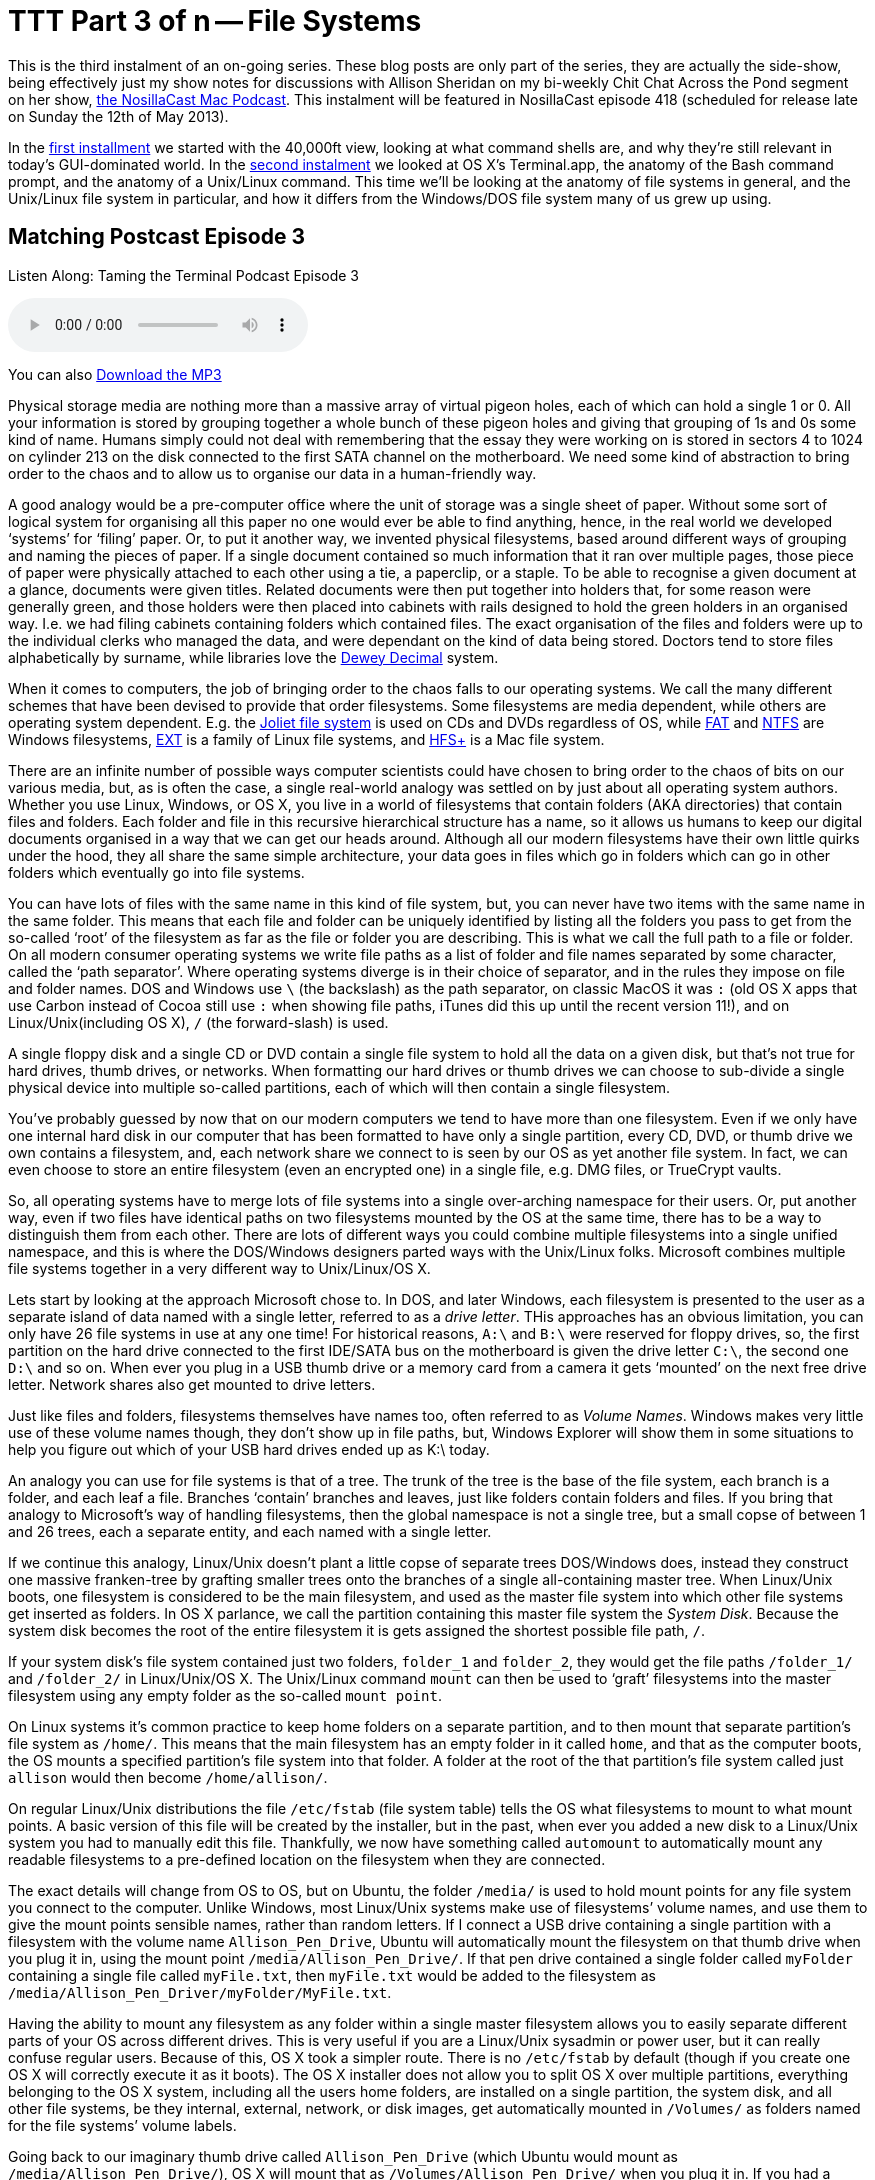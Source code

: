 [[ttt3]]
= TTT Part 3 of n -- File Systems

This is the third instalment of an on-going series.
These blog posts are only part of the series, they are actually the side-show, being effectively just my show notes for discussions with Allison Sheridan on my bi-weekly Chit Chat Across the Pond segment on her show, http://www.podfeet.com/[the NosillaCast Mac Podcast].
This instalment will be featured in NosillaCast episode 418 (scheduled for release late on Sunday the 12th of May 2013).

In the <<ttt1,first installment>> we started with the 40,000ft view, looking at what command shells are, and why they're still relevant in today's GUI-dominated world.
In the <<ttt2,second instalment>> we looked at OS X's Terminal.app, the anatomy of the Bash command prompt, and the anatomy of a Unix/Linux command.
This time we'll be looking at the anatomy of file systems in general, and the Unix/Linux file system in particular, and how it differs from the Windows/DOS file system many of us grew up using.

== Matching Postcast Episode 3

Listen Along: Taming the Terminal Podcast Episode 3

+++<audio controls='1' src="http://media.blubrry.com/tamingtheterminal/archive.org/download/TTT03FileSystems/TTT_03_File_Systems.mp3">+++Your browser does not support HTML 5 audio 🙁+++</audio>+++

You can also http://media.blubrry.com/tamingtheterminal/archive.org/download/TTT03FileSystems/TTT_03_File_Systems.mp3?autoplay=0&loop=0&controls=1[Download the MP3]

Physical storage media are nothing more than a massive array of virtual pigeon holes, each of which can hold a single 1 or 0.
All your information is stored by grouping together a whole bunch of these pigeon holes and giving that grouping of 1s and 0s some kind of name.
Humans simply could not deal with remembering that the essay they were working on is stored in sectors 4 to 1024 on cylinder 213 on the disk connected to the first SATA channel on the motherboard.
We need some kind of abstraction to bring order to the chaos and to allow us to organise our data in a human-friendly way.

A good analogy would be a pre-computer office where the unit of storage was a single sheet of paper.
Without some sort of logical system for organising all this paper no one would ever be able to find anything, hence, in the real world we developed '`systems`' for '`filing`' paper.
Or, to put it another way, we invented physical filesystems, based around different ways of grouping and naming the pieces of paper.
If a single document contained so much information that it ran over multiple pages, those piece of paper were physically attached to each other using a tie, a paperclip, or a staple.
To be able to recognise a given document at a glance, documents were given titles.
Related documents were then put together into holders that, for some reason were generally green, and those holders were then placed into cabinets with rails designed to hold the green holders in an organised way.
I.e.
we had filing cabinets containing folders which contained files.
The exact organisation of the files and folders were up to the individual clerks who managed the data, and were dependant on the kind of data being stored.
Doctors tend to store files alphabetically by surname, while libraries love the http://en.wikipedia.org/wiki/Dewey_Decimal_Classification[Dewey Decimal] system.

When it comes to computers, the job of bringing order to the chaos falls to our operating systems.
We call the many different schemes that have been devised to provide that order filesystems.
Some filesystems are media dependent, while others are operating system dependent.
E.g.
the http://en.wikipedia.org/wiki/Joliet_(file_system)[Joliet file system] is used on CDs and DVDs regardless of OS, while http://en.wikipedia.org/wiki/File_Allocation_Table[FAT] and http://en.wikipedia.org/wiki/NTFS[NTFS] are Windows filesystems, http://en.wikipedia.org/wiki/Extended_file_system[EXT] is a family of Linux file systems, and http://en.wikipedia.org/wiki/HFS%2B[HFS+] is a Mac file system.

There are an infinite number of possible ways computer scientists could have chosen to bring order to the chaos of bits on our various media, but, as is often the case, a single real-world analogy was settled on by just about all operating system authors.
Whether you use Linux, Windows, or OS X, you live in a world of filesystems that contain folders (AKA directories) that contain files and folders.
Each folder and file in this recursive hierarchical structure has a name, so it allows us humans to keep our digital documents organised in a way that we can get our heads around.
Although all our modern filesystems have their own little quirks under the hood, they all share the same simple architecture, your data goes in files which go in folders which can go in other folders which eventually go into file systems.

You can have lots of files with the same name in this kind of file system, but, you can never have two items with the same name in the same folder.
This means that each file and folder can be uniquely identified by listing all the folders you pass to get from the so-called '`root`' of the filesystem as far as the file or folder you are describing.
This is what we call the full path to a file or folder.
On all modern consumer operating systems we write file paths as a list of folder and file names separated by some character, called the '`path separator`'.
Where operating systems diverge is in their choice of separator, and in the rules they impose on file and folder names.
DOS and Windows use `\` (the backslash) as the path separator, on classic MacOS it was `:` (old OS X apps that use Carbon instead of Cocoa still use `:` when showing file paths, iTunes did this up until the recent version 11!), and on Linux/Unix(including OS X), `/` (the forward-slash) is used.

A single floppy disk and a single CD or DVD contain a single file system to hold all the data on a given disk, but that's not true for hard drives, thumb drives, or networks.
When formatting our hard drives or thumb drives we can choose to sub-divide a single physical device into multiple so-called partitions, each of which will then contain a single filesystem.

You've probably guessed by now that on our modern computers we tend to have more than one filesystem.
Even if we only have one internal hard disk in our computer that has been formatted to have only a single partition, every CD, DVD, or thumb drive we own contains a filesystem, and, each network share we connect to is seen by our OS as yet another file system.
In fact, we can even choose to store an entire filesystem (even an encrypted one) in a single file, e.g.
DMG files, or TrueCrypt vaults.

So, all operating systems have to merge lots of file systems into a single over-arching namespace for their users.
Or, put another way, even if two files have identical paths on two filesystems mounted by the OS at the same time, there has to be a way to distinguish them from each other.
There are lots of different ways you could combine multiple filesystems into a single unified namespace, and this is where the DOS/Windows designers parted ways with the Unix/Linux folks.
Microsoft combines multiple file systems together in a very different way to Unix/Linux/OS X.

Lets start by looking at the approach Microsoft chose to.
In DOS, and later Windows, each filesystem is presented to the user as a separate island of data named with a single letter, referred to as a _drive letter_.
THis approaches has an obvious limitation, you can only have 26 file systems in use at any one time!
For historical reasons, `A:\` and `B:\` were reserved for floppy drives, so, the first partition on the hard drive connected to the first IDE/SATA bus on the motherboard is given the drive letter `C:\`, the second one `D:\` and so on.
When ever you plug in a USB thumb drive or a memory card from a camera it gets '`mounted`' on the next free drive letter.
Network shares also get mounted to drive letters.

Just like files and folders, filesystems themselves have names too, often referred to as _Volume Names_.
Windows makes very little use of these volume names though, they don't show up in file paths, but, Windows Explorer will show them in some situations to help you figure out which of your USB hard drives ended up as K:\ today.

An analogy you can use for file systems is that of a tree.
The trunk of the tree is the base of the file system, each branch is a folder, and each leaf a file.
Branches '`contain`' branches and leaves, just like folders contain folders and files.
If you bring that analogy to Microsoft's way of handling filesystems, then the global namespace is not a single tree, but a small copse of between 1 and 26 trees, each a separate entity, and each named with a single letter.

If we continue this analogy, Linux/Unix doesn't plant a little copse of separate trees DOS/Windows does, instead they construct one massive franken-tree by grafting smaller trees onto the branches of a single all-containing master tree.
When Linux/Unix boots, one filesystem is considered to be the main filesystem, and used as the master file system into which other file systems get inserted as folders.
In OS X parlance, we call the partition containing this master file system the _System Disk_.
Because the system disk becomes the root of the entire filesystem it is gets assigned the shortest possible file path, `/`.

If your system disk's file system contained just two folders, `folder_1` and `folder_2`, they would get the file paths `/folder_1/` and `/folder_2/` in Linux/Unix/OS X.
The Unix/Linux command `mount` can then be used to '`graft`' filesystems into the master filesystem using any empty folder as the so-called `mount point`.

On Linux systems it's common practice to keep home folders on a separate partition, and to then mount that separate partition's file system as `/home/`.
This means that the main filesystem has an empty folder in it called `home`, and that as the computer boots, the OS mounts a specified partition's file system into that folder.
A folder at the root of the that partition's file system called just `allison` would then become `/home/allison/`.

On regular Linux/Unix distributions the file `/etc/fstab` (file system table) tells the OS what filesystems to mount to what mount points.
A basic version of this file will be created by the installer, but in the past, when ever you added a new disk to a Linux/Unix system you had to manually edit this file.
Thankfully, we now have something called `automount` to automatically mount any readable filesystems to a pre-defined location on the filesystem when they are connected.

The exact details will change from OS to OS, but on Ubuntu, the folder `/media/` is used to hold mount points for any file system you connect to the computer.
Unlike Windows, most Linux/Unix systems make use of filesystems`' volume names, and use them to give the mount points sensible names, rather than random letters.
If I connect a USB drive containing a single partition with a filesystem with the volume name `Allison_Pen_Drive`, Ubuntu will automatically mount the filesystem on that thumb drive when you plug it in, using the mount point `/media/Allison_Pen_Drive/`.
If that pen drive contained a single folder called `myFolder` containing a single file called `myFile.txt`, then `myFile.txt` would be added to the filesystem as `/media/Allison_Pen_Driver/myFolder/MyFile.txt`.

Having the ability to mount any filesystem as any folder within a single master filesystem allows you to easily separate different parts of your OS across different drives.
This is very useful if you are a Linux/Unix sysadmin or power user, but it can really confuse regular users.
Because of this, OS X took a simpler route.
There is no `/etc/fstab` by default (though if you create one OS X will correctly execute it as it boots).
The OS X installer does not allow you to split OS X over multiple partitions, everything belonging to the OS X system, including all the users home folders, are installed on a single partition, the system disk, and all other file systems, be they internal, external, network, or disk images, get automatically mounted in `/Volumes/` as folders named for the file systems`' volume labels.

Going back to our imaginary thumb drive called `Allison_Pen_Drive` (which Ubuntu would mount as `/media/Allison_Pen_Drive/`), OS X will mount that as `/Volumes/Allison_Pen_Drive/` when you plug it in.
If you had a second partition, or a second internal drive, called, say, `Fatso` (a little in-joke for Allison), OS X would mount that as /`Volumes/Fatso/`.
Likewise, if you double-clicked on a DMG file you downloaded from the net, say with the Adium installer, OS X would mount that as something like `/Volumes/Adium/` until you eject the DMG.
The '`disks`' listed in the Finder side bar in the section headed `Devices` are just links to the contents of `/Volumes/`.
You can see this for yourself by opening a Finder Window and either hitting the key-combo `cmd+shift+g`, or navigating to `+Go→Go To Folder ...+` in the menubar to bring up the `Go To Folder` text box, and then typing the path `/Volumes` and hitting return.

OS X's greatly simplified handling of mount points definitely makes OS X less confusing, but, the simplicity comes at a price.
If you DO want to do more complicated things like have your home folders on a separate partition, you are stepping outside of what Apple consider the norm, and into a world of pain.
On Linux/Unix separating out home folders is trivial, on OS X it's a mine-field!

We'll leave it here for now, next time we'll learn how to navigate around a Unix/Linux/OS X filesystem.
